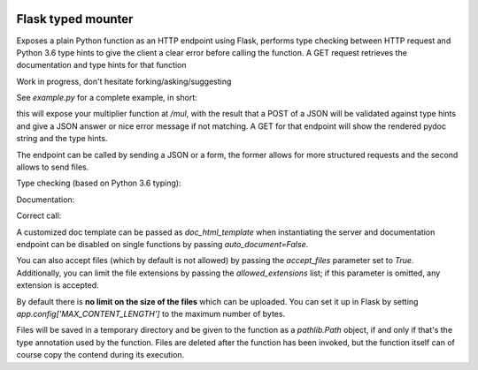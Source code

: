 .. image:: https://travis-ci.org/jacopofar/flask-typed-mounter.svg?branch=master
    :target: https://travis-ci.org/jacopofar/flask-typed-mounter
    :alt: Travis CI badge

Flask typed mounter
###################


Exposes a plain Python function as an HTTP endpoint using Flask, performs type checking between HTTP request and Python 3.6 type hints to give the client a clear error before calling the function. A GET request retrieves the documentation and type hints for that function

Work in progress, don't hesitate forking/asking/suggesting


See `example.py` for a complete example, in short:

.. code-block:: python
    @tm.attach_endpoint('/mul', methods=['POST'], auto_document=True)
    def multiplier(val1: int, val2: int = 5):
        return val1 * val2


this will expose your multiplier function at `/mul`, with the result that a POST of a JSON will be validated against type hints and give a JSON answer or nice error message if not matching. A GET for that endpoint will show the rendered pydoc string and the type hints.

The endpoint can be called by sending a JSON or a form, the former allows for more structured requests and the second allows to send files.

Type checking (based on Python 3.6 typing):

.. image:: error_check.png

Documentation:

.. image:: doc_screenshot.png

Correct call:

.. image:: no_errors.png


A customized doc template can be passed as `doc_html_template` when instantiating the server and documentation endpoint can be disabled on single functions by passing `auto_document=False`.

You can also accept files (which by default is not allowed) by passing the `accept_files` parameter set to `True`. Additionally, you can limit the file extensions by passing the `allowed_extensions` list; if this parameter is omitted, any extension is accepted.

By default there is **no limit on the size of the files** which can be uploaded. You can set it up in Flask by setting `app.config['MAX_CONTENT_LENGTH']` to the maximum number of bytes.

Files will be saved in a temporary directory and be given to the function as a `pathlib.Path` object, if and only if that's the type annotation used by the function. Files are deleted after the function has been invoked, but the function itself can of course copy the contend during its execution.